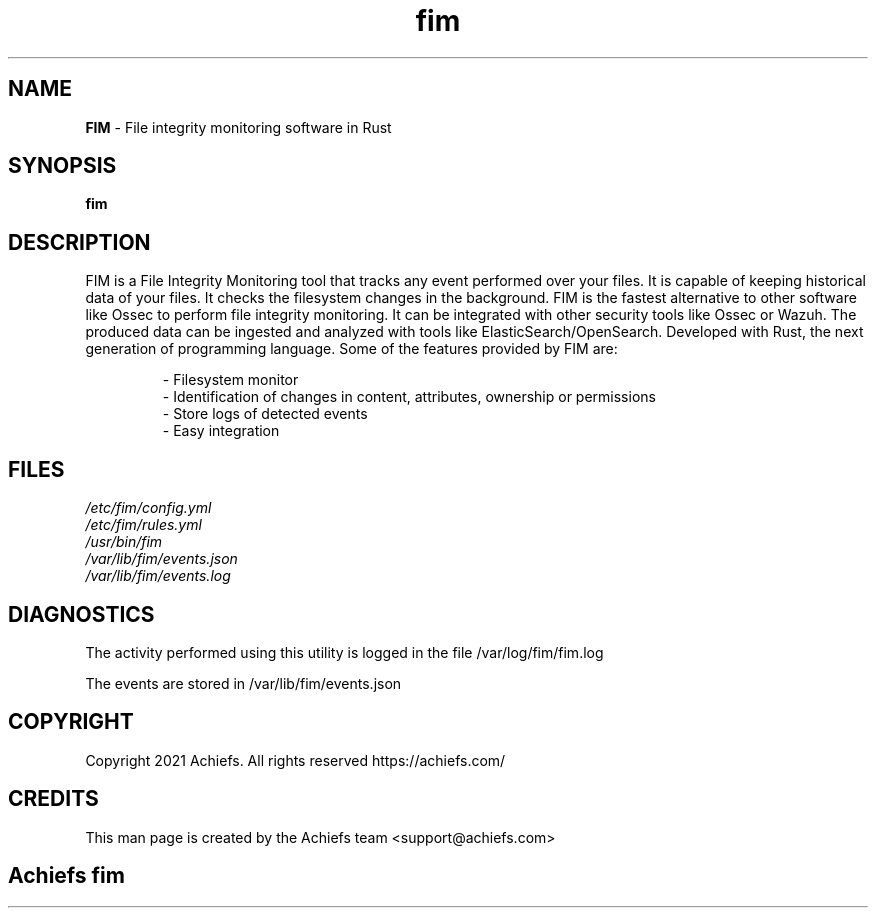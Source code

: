 .\" **************************************************************************
.\"       _________ _____ ____    ____
.\"      |_   ___  |_   _|_   \  /   _|
.\"        | |_  \_| | |   |   \/   |
.\"        |  _|     | |   | |\  /| |
.\"       _| |_     _| |_ _| |_\/_| |_
.\"      |_____|   |_____|_____||_____|
.\"
.\" *
.\" * Copyright (C) 2021, Achiefs, <support@achiefs.com>, et al.
.\" *
.\" * This software is licensed as described in the file copyright, which
.\" * you should have received as part of this distribution. The terms
.\" * are also available at https://github.com/Achiefs/fim/blob/main/LICENSE.
.\" *
.\" *
.\" * This software is distributed on an "AS IS" basis, WITHOUT WARRANTY OF ANY
.\" * KIND, either express or implied.
.\" *
.\" **************************************************************************
.\"
.TH fim 1 "01 Jun 2022" "FIM FIM_VERSION" "FIM Manual"

.SH NAME
.B FIM
- File integrity monitoring software in Rust

.SH SYNOPSIS
.B fim

.SH DESCRIPTION
FIM is a File Integrity Monitoring tool that tracks any event performed over your files. It is capable of keeping historical data of your files. It checks the filesystem changes in the background. FIM is the fastest alternative to other software like Ossec to perform file integrity monitoring. It can be integrated with other security tools like Ossec or Wazuh. The produced data can be ingested and analyzed with tools like ElasticSearch/OpenSearch. Developed with Rust, the next generation of programming language. Some of the features provided by FIM are:

.RS
.nf
- Filesystem monitor
- Identification of changes in content, attributes, ownership or permissions
- Store logs of detected events
- Easy integration
.RE

.SH FILES
.TP
.I
/etc/fim/config.yml
.TP
.I
/etc/fim/rules.yml
.TP
.I
/usr/bin/fim
.TP
.I
/var/lib/fim/events.json
.TP
.I
/var/lib/fim/events.log

.SH DIAGNOSTICS
.PP
The activity performed using this utility is logged in the file /var/log/fim/fim.log
.PP
The events are stored in /var/lib/fim/events.json

.SH COPYRIGHT
.PP
Copyright 2021 Achiefs. All rights reserved
https://achiefs.com/

.SH CREDITS
.PP
This man page is created by the Achiefs team <support@achiefs.com>

.SH
.PP
Achiefs fim